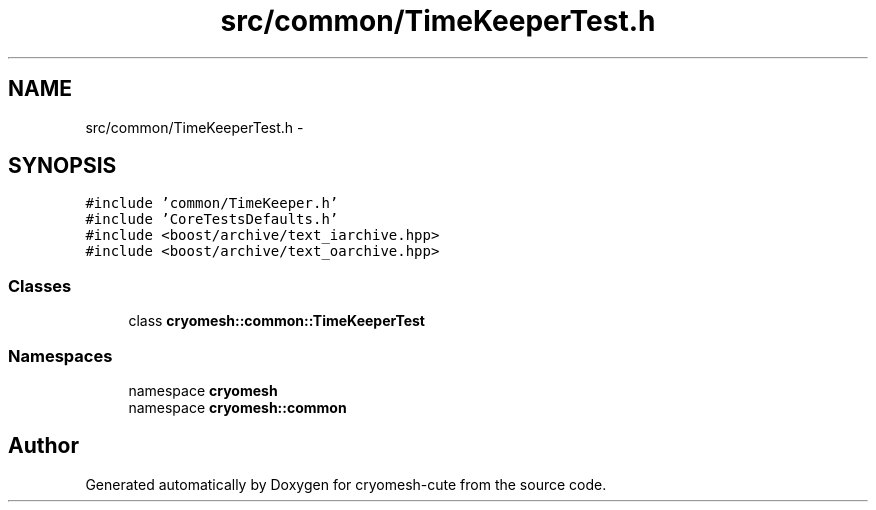 .TH "src/common/TimeKeeperTest.h" 3 "Fri Feb 4 2011" "cryomesh-cute" \" -*- nroff -*-
.ad l
.nh
.SH NAME
src/common/TimeKeeperTest.h \- 
.SH SYNOPSIS
.br
.PP
\fC#include 'common/TimeKeeper.h'\fP
.br
\fC#include 'CoreTestsDefaults.h'\fP
.br
\fC#include <boost/archive/text_iarchive.hpp>\fP
.br
\fC#include <boost/archive/text_oarchive.hpp>\fP
.br

.SS "Classes"

.in +1c
.ti -1c
.RI "class \fBcryomesh::common::TimeKeeperTest\fP"
.br
.in -1c
.SS "Namespaces"

.in +1c
.ti -1c
.RI "namespace \fBcryomesh\fP"
.br
.ti -1c
.RI "namespace \fBcryomesh::common\fP"
.br
.in -1c
.SH "Author"
.PP 
Generated automatically by Doxygen for cryomesh-cute from the source code.
